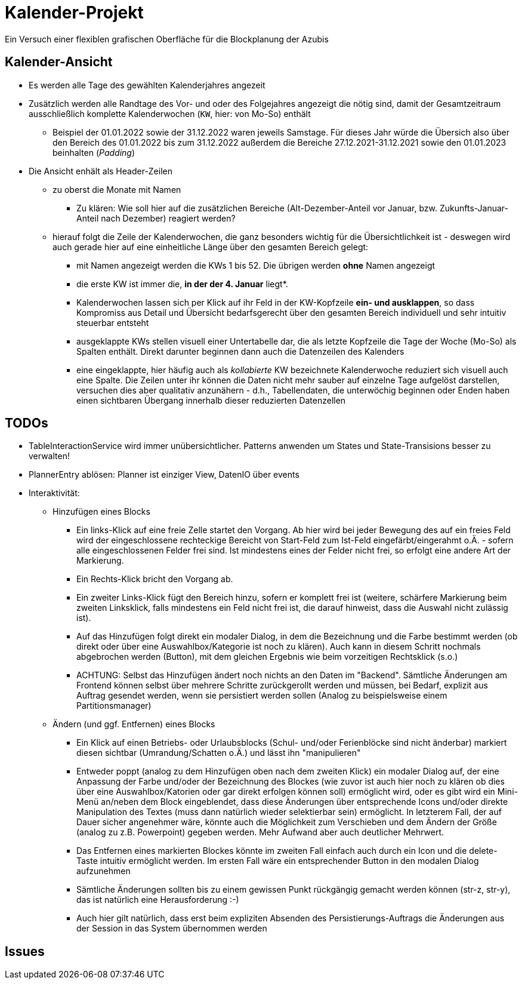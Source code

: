 = Kalender-Projekt

Ein Versuch einer flexiblen grafischen Oberfläche für die Blockplanung der Azubis

== Kalender-Ansicht
* Es werden alle Tage des gewählten Kalenderjahres angezeit
* Zusätzlich werden alle Randtage des Vor- und oder des Folgejahres angezeigt
die nötig sind, damit der Gesamtzeitraum ausschließlich komplette Kalenderwochen (`KW`, hier: von  Mo-So) enthält
** Beispiel der 01.01.2022 sowie der 31.12.2022 waren jeweils Samstage. Für dieses Jahr würde die Übersich also
über den Bereich des 01.01.2022 bis zum 31.12.2022 außerdem die Bereiche 27.12.2021-31.12.2021 sowie den 01.01.2023 beinhalten (_Padding_)
* Die Ansicht enhält als Header-Zeilen
** zu oberst die Monate mit Namen
*** Zu klären: Wie soll hier auf die zusätzlichen Bereiche (Alt-Dezember-Anteil vor Januar, bzw. Zukunfts-Januar-Anteil nach Dezember)
reagiert werden?
** hierauf folgt die Zeile der Kalenderwochen, die ganz besonders wichtig für die Übersichtlichkeit ist - deswegen wird auch gerade hier auf eine einheitliche
Länge über den gesamten Bereich gelegt:
*** mit Namen angezeigt werden die KWs 1 bis 52. Die übrigen werden *ohne* Namen angezeigt
*** die erste KW ist immer die, *in der der 4. Januar* liegt*.
*** Kalenderwochen lassen sich per Klick auf ihr Feld in der KW-Kopfzeile *ein- und ausklappen*, so dass Kompromiss aus Detail und Übersicht bedarfsgerecht über den gesamten
Bereich individuell und sehr intuitiv steuerbar entsteht
*** ausgeklappte KWs stellen visuell einer Untertabelle dar, die als letzte Kopfzeile die Tage der Woche (Mo-So) als Spalten enthält. Direkt darunter beginnen dann auch die Datenzeilen des Kalenders
*** eine eingeklappte, hier häufig auch als _kollabierte_ KW bezeichnete Kalenderwoche reduziert sich visuell auch eine Spalte. Die Zeilen unter ihr können die Daten nicht mehr sauber auf einzelne Tage aufgelöst darstellen, versuchen dies aber qualitativ anzunähern - d.h., Tabellendaten, die unterwöchig beginnen oder Enden haben einen sichtbaren Übergang innerhalb dieser reduzierten Datenzellen



== TODOs
* TableInteractionService wird immer unübersichtlicher. Patterns anwenden um States und State-Transisions besser zu verwalten!
* PlannerEntry ablösen: Planner ist einziger View, DatenIO über events
* Interaktivität:
** Hinzufügen eines Blocks
*** Ein links-Klick auf eine freie Zelle startet den Vorgang. Ab hier wird bei jeder Bewegung des auf ein freies Feld wird der eingeschlossene rechteckige Bereicht von Start-Feld zum Ist-Feld eingefärbt/eingerahmt o.Ä. - sofern alle eingeschlossenen Felder frei sind. Ist mindestens eines der Felder nicht frei, so erfolgt eine andere Art der Markierung.
*** Ein Rechts-Klick bricht den Vorgang ab.
*** Ein zweiter Links-Klick fügt den Bereich hinzu, sofern er komplett frei ist (weitere, schärfere Markierung beim zweiten Linksklick, falls mindestens ein Feld nicht frei ist, die darauf hinweist, dass die Auswahl nicht zulässig ist).
*** Auf das Hinzufügen folgt direkt ein modaler Dialog, in dem die Bezeichnung und die Farbe bestimmt werden (ob direkt oder über eine Auswahlbox/Kategorie ist noch zu klären). Auch kann in diesem Schritt nochmals abgebrochen werden (Button), mit dem gleichen Ergebnis wie beim vorzeitigen Rechtsklick (s.o.)
*** ACHTUNG: Selbst das Hinzufügen ändert noch nichts an den Daten im "Backend". Sämtliche Änderungen am Frontend können selbst über mehrere Schritte zurückgerollt werden und müssen, bei Bedarf, explizit aus Auftrag gesendet werden, wenn sie persistiert werden sollen (Analog zu beispielsweise einem Partitionsmanager)
** Ändern (und ggf. Entfernen) eines Blocks
*** Ein Klick auf einen Betriebs- oder Urlaubsblocks (Schul- und/oder Ferienblöcke sind nicht änderbar) markiert diesen sichtbar (Umrandung/Schatten o.Ä.) und lässt ihn "manipulieren"
*** Entweder poppt (analog zu dem Hinzufügen oben nach dem zweiten Klick) ein modaler Dialog auf, der eine Anpassung der Farbe und/oder der Bezeichnung des Blockes (wie zuvor ist auch hier noch zu klären ob dies über eine Auswahlbox/Katorien oder gar direkt erfolgen können soll) ermöglicht wird, oder es gibt wird ein Mini-Menü an/neben dem Block eingeblendet, dass diese Änderungen über entsprechende Icons und/oder direkte Manipulation des Textes (muss dann natürlich wieder selektierbar sein) ermöglicht. In letzterem Fall, der auf Dauer sicher angenehmer wäre, könnte auch die Möglichkeit zum Verschieben und dem Ändern der Größe (analog zu z.B. Powerpoint) gegeben werden. Mehr Aufwand aber auch deutlicher Mehrwert.
*** Das Entfernen eines markierten Blockes könnte im zweiten Fall einfach auch durch ein Icon und die delete-Taste intuitiv ermöglicht werden. Im ersten Fall wäre ein entsprechender Button in den modalen Dialog aufzunehmen
*** Sämtliche Änderungen sollten bis zu einem gewissen Punkt rückgängig gemacht werden können (str-z, str-y), das ist natürlich eine Herausforderung :-)
*** Auch hier gilt natürlich, dass erst beim expliziten Absenden des Persistierungs-Auftrags die Änderungen aus der Session in das System übernommen werden


== Issues

